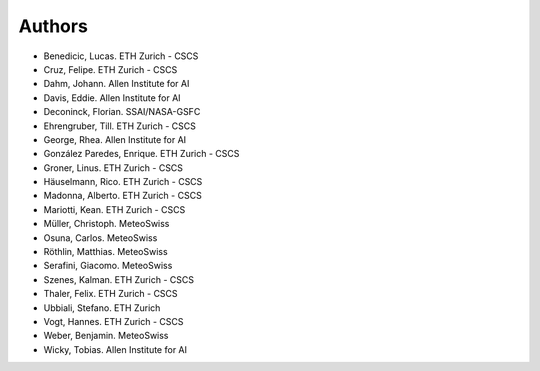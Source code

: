 =======
Authors
=======

.. List format (alphabetical order):  Surname, Name. Employer/Affiliation

* Benedicic, Lucas. ETH Zurich - CSCS
* Cruz, Felipe. ETH Zurich - CSCS
* Dahm, Johann. Allen Institute for AI
* Davis, Eddie. Allen Institute for AI
* Deconinck, Florian. SSAI/NASA-GSFC
* Ehrengruber, Till. ETH Zurich - CSCS
* George, Rhea. Allen Institute for AI
* González Paredes, Enrique. ETH Zurich - CSCS
* Groner, Linus. ETH Zurich - CSCS
* Häuselmann, Rico. ETH Zurich - CSCS
* Madonna, Alberto. ETH Zurich - CSCS
* Mariotti, Kean. ETH Zurich - CSCS
* Müller, Christoph. MeteoSwiss
* Osuna, Carlos. MeteoSwiss
* Röthlin, Matthias. MeteoSwiss
* Serafini, Giacomo. MeteoSwiss
* Szenes, Kalman. ETH Zurich - CSCS
* Thaler, Felix. ETH Zurich - CSCS
* Ubbiali, Stefano. ETH Zurich
* Vogt, Hannes. ETH Zurich - CSCS
* Weber, Benjamin. MeteoSwiss
* Wicky, Tobias. Allen Institute for AI
